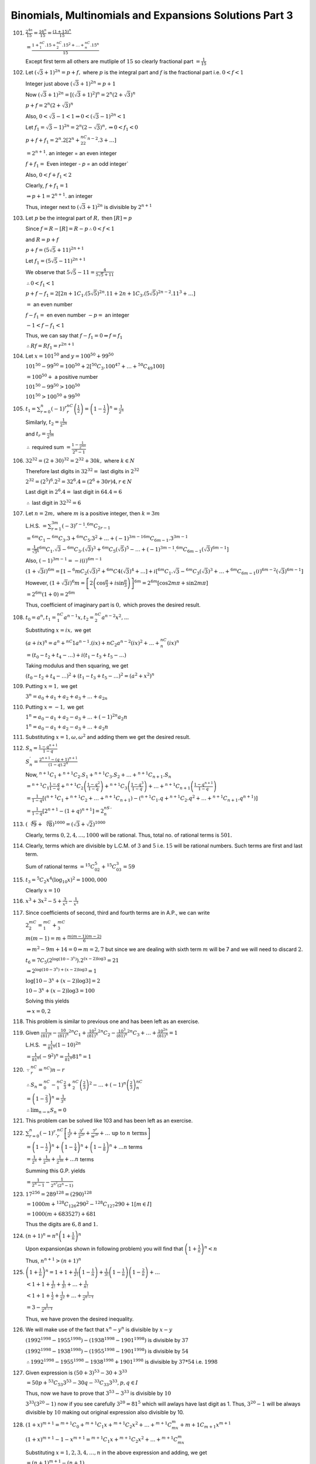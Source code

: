 .. meta::
   :author: Shiv Shankar Dayal
   :title: Binomial Theorem
   :description: Algebra
   :keywords: Algebra, ratio, proportions, variations, complex numbers,
              arithmetic progressions, geometric progressions, harmonic
              progressions, series, sequence, quadratic equations,
              permutations, combinations, lograithms, binomial theorem,
              determinant, matrices

Binomials, Multinomials and Expansions Solutions Part 3
*******************************************************
101. :math:`\frac{2^{4n}}{15} = \frac{16^n}{15} = \frac{(1 + 15)^n}{15}`

     :math:`= \frac{1 + {}^nC_1.15 + {}^nC_2.15^2 + \ldots + {}^nC_n.15^n}{15}`

     Except first term all others are mutliple of :math:`15` so clearly
     fractional part :math:`= \frac{1}{15}`

102. Let :math:`(\sqrt{3} + 1)^{2n} = p + f,` where :math:`p` is the integral
     part and :math:`f` is the fractional part i.e. :math:`0<f<1`

     Integer just above :math:`(\sqrt{3} + 1)^{2n} = p + 1`

     Now :math:`(\sqrt{3} + 1)^{2n} = [(\sqrt{3} + 1)^2]^n = 2^n(2 +
     \sqrt{3})^n`

     :math:`p + f = 2^n(2 + \sqrt{3})^n`

     Also, :math:`0 < \sqrt{3} - 1 < 1 \Rightarrow 0 < (\sqrt{3} - 1)^{2n} < 1`

     Let :math:`f_1 = \sqrt{3} - 1)^{2n} = 2^n(2 - \sqrt{3})^n, \Rightarrow 0 <
     f_1 < 0`

     :math:`p + f + f_1 = 2^n.2[2^n + {}^nC_22^{n - 2}.3 + \dots]`

     :math:`= 2^{n + 1}.` an integer = an even integer

     :math:`f + f_1 =` Even integer `- p =` an odd integer`

     Also, :math:`0 < f + f_1 < 2`

     Clearly, :math:`f + f_1 = 1`

     :math:`\Rightarrow p + 1 = 2^{n + 1}.` an integer

     Thus, integer next to :math:`(\sqrt{3} + 1)^{2n}` is divisible by
     :math:`2^{n + 1}`

103. Let :math:`p` be the integral part of :math:`R,` then :math:`[R] = p`

     Since :math:`f = R - [R] = R - p \therefore 0 < f < 1`

     and :math:`R = p  + f`

     :math:`p + f = (5\sqrt{5} + 11)^{2n + 1}`

     Let :math:`f_1 = (5\sqrt{5} - 11)^{2n + 1}`

     We observe that :math:`5\sqrt{5} - 11 = \frac{4}{5\sqrt{5} + 11}`

     :math:`\therefore 0 < f_1 < 1`

     :math:`p + f - f_1 = 2[{2n + 1}C_1.(5\sqrt{5})^{2n}.11 + {2n +
     1}C_3.(5\sqrt{5})^{2n - 2}.11^3 + \ldots]`

     :math:`=` an even number

     :math:`f - f_1 =` en even number :math:`- p =` an integer

     :math:`-1 < f - f_1 < 1`

     Thus, we can say that :math:`f - f_1 = 0 \Rightarrow f = f_1`

     :math:`\therefore Rf = Rf_1 = r^{2n + 1}`

104. Let :math:`x = 101^{50}` and :math:`y = 100^{50} + 99^{50}`

     :math:`101^{50} - 99^{50} = 100^{50} + 2[{}^{50}C_3.100^{47} + \ldots +
     {}^{50}C_{49}100]`

     :math:`= 100^{50} +` a positive number

     :math:`101^{50} - 99^{50} > 100^{50}`

     :math:`101^{50} > 100^{50} + 99^{50}`

105. :math:`t_1 = \sum_{r = 0}^n (-1)^r{}^nC_r\left(\frac{1}{2}\right) =
     \left(1 - \frac{1}{2}\right)^n = \frac{1}{2^n}`

     Similarly, :math:`t_2 = \frac{1}{2^{2n}}`

     and :math:`t_r = \frac{1}{2^{3n}}`

     :math:`\therefore` required sum :math:`= \frac{1 - \frac{1}{2^{mn}}}{2^n -
     1}`

106. :math:`32^{32} = (2 + 30)^{32} = 2^{32} + 30k,` where :math:`k \in N`

     Therefore last digits in :math:`32^{32} =` last digits in :math:`2^{32}`

     :math:`2^{32} = (2^5)^6.2^2 = 32^6.4 = (2^6 + 30r)4, r\in N`

     Last digit in :math:`2^6.4 =` last digit in :math:`64.4 = 6`

     :math:`\therefore` last digit in :math:`32^{32} = 6`

107. Let :math:`n = 2m,` where :math:`m` is a positive integer, then :math:`k =
     3m`

     L.H.S. :math:`= \sum_{r = 1}^{3m}(-3)^{r - 1}.{}^{6m}C_{2r - 1}`

     :math:`={}^{6m}C_1 - {}^{6m}C_3.3 + {}^{6m}C_5.3^2 + \ldots + (-1)^{3m -
     1}{}^{6m}C_{6m - 1}.3^{3m - 1}`

     :math:`= \frac{1}{\sqrt{3}}[{}^{6m}C_1.\sqrt{3} -
     {}^{6m}C_3.(\sqrt{3})^3 + {}^{6m}C_5(\sqrt{5})^5 - \ldots + (-1)^{3m
     - 1}.{}^{6m}C_{6m - 1}(\sqrt{3})^{6m - 1}]`

     Also, :math:`(-1)^{3m - 1} = -i(i)^{6m - 1}`

     :math:`(1 + \sqrt{3}i)^{6m} = [1 - {}^6mC_2(\sqrt{3})^2 +
     {}^{6m}C4(\sqrt{3})^4 + \ldots] + i[{}^{6m}C_1.\sqrt{3} -
     {}^{6m}C_3(\sqrt{3})^3 + \ldots + {}^{6m}C_{6m -1}(i)^{6m -
     2}(\sqrt{3})^{6m - 1}]`

     However, :math:`(1 + \sqrt{3}i)^6m = \left[2\left(\cos \frac{\pi}{3} +
     i\sin\frac{\pi}{3}\right)\right]^{6m} = 2^{6m}[\cos 2m\pi + \sin 2m\pi]`

     :math:`= 2^{6m}(1 + 0) = 2^{6m}`

     Thus, coefficient of imaginary part is :math:`0,` which proves the desired
     result.

108. :math:`t_0 = a^n, t_1 = {}^nC_1a^{n - 1}x, t_2 = {}^nC_2a^{n - 2}x^2, ...`

     Substituting :math:`x = ix,` we get

     :math:`(a + ix)^n = a^n + {}^nC1a^{n - 1}.(ix) + {}nC_2a^{n - 2}(ix)^2 +
     \ldots + {}^nC_n(ix)^n`

     :math:`=(t_0 - t_2 + t_4 - \ldots) + i(t_1 - t_3 + t_5 - \ldots)`

     Taking modulus and then squaring, we get

     :math:`(t_0 - t_2 + t_4 - \ldots)^2 + (t_1 - t_3 + t_5 - \ldots)^2 =
     (a^2 + x^2)^n`

109. Putting :math:`x = 1,` we get

     :math:`3^n = a_0 + a_1 + a_2 + a_3 + \ldots + a_{2n}`

110. Putting :math:`x = -1,` we get

     :math:`1^n = a_0 - a_1 + a_2 - a_3 + \ldots +(-1)^{2n}a_2n`

     :math:`1^n = a_0 - a_1 + a_2 - a_3 + \ldots +a_2n`

111. Substituting :math:`x = 1, \omega, \omega^2` and adding them we get the
     desired result.

112. :math:`S_n = \frac{1 - q^{n + 1}}{1 - q}`

     :math:`S_n^{'} = \frac{2^{n + 1} - (q + 1)^{n + 1}}{(1 - q).2^n}`

     Now, :math:`{}^{n + 1}C_1 + {}^{n + 1}C_2.S_1 + {}^{n + 1}C_3.S_2 +
     \ldots + {}^{n + 1}C_{n + 1}.S_n`

     :math:`= {}^{n + 1}C_1\frac{1 - q}{1 - q} + {}^{n + 1}C_2\left(\frac{1 -
     q^2}{1 - q}\right) + {}^{n + 1}C_3\left(\frac{1 - q^3}{1 - q}\right) +
     \ldots + {}^{n + 1}C_{n + 1}\left(\frac{1 - q^{n + 1}}{1 - q}\right)`

     :math:`= \frac{1}{1 - q}[({}^{n + 1}C_1 + {}^{n + 1}C_2 + \ldots + {}^{n +
     1}C_{n + 1}) -({}^{n + 1}C_1.q + {}^{n + 1}C_2.q^2 + \ldots + {}^{n +
     1}C_{n + 1}.q^{n + 1})]`

     :math:`= \frac{1}{1 - q}[2^{n + 1}- (1 + q)^{n + 1}] = 2^nS_n^{'}`

113. :math:`(\sqrt[4]{9} + \sqrt[6]{8})^{1000} = (\sqrt{3} + \sqrt{2})^{1000}`

     Clearly, terms :math:`0, 2, 4, \ldots, 1000` will be rational. Thus, total
     no. of rational terms is :math:`501.`

114. Clearly, terms which are divisible by L.C.M. of :math:`3` and :math:`5`
     i.e. :math:`15` will be rational numbers. Such terms are first and last
     term.

     Sum of rational terms :math:`= {}^{15}C_02^5 + {}^{15}C_03^3 = 59`

115. :math:`t_3 = {}^5C_2x^4(\log_{10}x)^2 = 1000,000`

     Clearly :math:`x = 10`

116. :math:`x^3 + 3x^2 - 5 + \frac{3}{x^2} - \frac{1}{x^3}`

117. Since coefficients of second, third and fourth terms are in A.P., we can write

     :math:`2{}^mC_2 = {}^mC_1 + {}^mC_3`

     :math:`m(m - 1) = m + \frac{m(m - 1)(m - 2)}{6}`

     :math:`\Rightarrow m^2 - 9m + 14 = 0 \Rightarrow m = 2, 7` but since we
     are dealing with sixth term :math:`m` will be 7 and we will need to
     discard :math:`2.`

     :math:`t_6 = {}7C_5(2^{\log(10 - 3^x)}).2^{(x - 2)\log 3} = 21`

     :math:`\Rightarrow 2^{\log(10 - 3^x) + (x - 2)\log 3} = 1`

     :math:`\log [10 - 3^x + (x - 2)\log 3] = 2`

     :math:`10 - 3^x + (x - 2)\log 3 = 100`

     Solving this yields

     :math:`\Rightarrow x = 0, 2`

118. This problem is similar to previous one and has been left as an exercise.

119. Given :math:`\frac{1}{(81)^n} - \frac{10}{(81)^n}{}^{2n}C_1 +
     \frac{10^2}{(81)^n}{}^{2n}C_2 - \frac{10^3}{(81)^n}{}^{2n}C_3 + \ldots +
     \frac{10^{2n}}{(81)^n} = 1`

     L.H.S. :math:`= \frac{1}{81^n}(1 - 10)^{2n}`

     :math:`= \frac{1}{81^n}(-9^2)^n = \frac{1}{81^n}81^n = 1`

120. :math:`\because {}^nC_r = {}^nC){n - r}`

     :math:`\therefore S_n = {}^nC_0 - {}^nC_1\frac{2}{3} +
     {}^nC_2\left(\frac{2}{3}\right)^2 - \ldots +
     (-1)^n\left(\frac{2}{3}\right){}^nC_n`

     :math:`= \left(1 - \frac{2}{3}\right)^n = \frac{1}{3^n}`

     :math:`\therefore \lim_{n \to \infty}S_n = 0`

121. This problem can be solved like 103 and has been left as an exercise.

122. :math:`\sum_{r = 0}^n(-1)^r.{}^nC_r\left[\frac{1}{2^r} +
     \frac{3^r}{2^{2r}} + \frac{7^r}{w^{3r}} + \ldots~\text{up
     to}~n~\text{terms}\right]`

     :math:`= \left(1 - \frac{1}{2}\right)^n + \left(1 - \frac{1}{4}\right)^n +
     \left(1 - \frac{1}{8}\right)^n + \ldots n` terms

     :math:`= \frac{1}{2^n} + \frac{1}{2^{2n}} + \frac{1}{2^{3n}} + \ldots n`
     terms

     Summing this G.P. yields

     :math:`= \frac{1}{2^n - 1} - \frac{1}{2^{n^2}(2^n - 1)}`

123. :math:`17^{256} = 289^{128} = (290)^{128}`

     :math:`= 1000m + {}^{128}C_{126}290^2 - {}^{128}C_{127}290 + 1 [m \in I]`

     :math:`= 1000(m + 683527) + 681`

     Thus the digits are :math:`6, 8` and :math:`1.`

124. :math:`(n + 1)^n = n^n\left(1 + \frac{1}{n}\right)^n`

     Upon expansion(as shown in following problem) you will find that
     :math:`\left(1 + \frac{1}{n}\right)^n < n`

     Thus, :math:`n^{n + 1} > (n + 1)^n`

125. :math:`\left(1 + \frac{1}{n}\right)^n = 1 + 1 + \frac{1}{2!}\left(1 -
     \frac{1}{n}\right) + \frac{1}{3!}\left(1 - \frac{1}{n}\right)\left(1 -
     \frac{2}{n}\right) + \ldots`

     :math:`< 1 + 1 + \frac{1}{2!} + \frac{1}{3!} + \ldots + \frac{1}{n!}`

     :math:`< 1 + 1 + \frac{1}{2} + \frac{1}{2^2} + \ldots + \frac{1}{2^{n -
     1}}`

     :math:`= 3 - \frac{1}{2^{n - 1}}`

     Thus, we have proven the desired inequality.

126. We will make
     use of the fact that :math:`x^n - y^n` is divisible by :math:`x - y`

     :math:`(1992^{1998} - 1955^{1998}) - (1938^{1998} - 1901^{1998})` is
     divisible by :math:`37`

     :math:`(1992^{1998} - 1938^{1998}) - (1955^{1998} - 1901^{1998})` is
     divisible by :math:`54`

     :math:`\therefore 1992^{1998} - 1955^{1998} - 1938^{1998} + 1901^{1998}`
     is divisible by :math:`37*54` i.e. :math:`1998`

127. Given expression is :math:`(50 + 3)^{53} - {30+ 3}^{33}`

     :math:`= 50p + {}^{53}C_{53}3^{53} - 30q - {}^{33}C_{33}3^{33}, p, q \in
     I`

     Thus, now we have to prove that :math:`3^{53} - 3^{33}` is divisible by
     :math:`10`

     :math:`3^{33}(3^{20} - 1)` now if you see carefully :math:`3^{20} =
     81^{5}` which will awlays have last digit as 1. Thus, :math:`3^{20} - 1`
     will be always divisible by :math:`10` making out original expression also
     divisible by 10.

128. :math:`(1 + x)^{m + 1} = {}^{m + 1}C_0 + {}^{m + 1}C_1x + {}^{m + 1}C_2x^2
     + \ldots + {}^{m + 1}C_mx^m + {}{m + 1}C_{m + 1}x^{m + 1}`

     :math:`(1 + x)^{m + 1} - 1 - x^{m + 1} = {}^{m + 1}C_1x + {}^{m + 1}C_2x^2
     + \ldots + {}^{m + 1}C_mx^m`

     Substituting :math:`x = 1, 2, 3, 4, \ldots, n` in the above expression and
     adding, we get

     :math:`= (n + 1)^{m + 1} - (n + 1)`

129. :math:`\sum_{i = 1}^k\sum_{k = 1}^n{}^nC_k{}^kC_i`

     :math:`= \sum_{k = 1}^n({}^nC_k).({}^kC_1) + \sum_{k =
     1}^n({}^nC_k).({}^kC_2) + \ldots + {}^nC_n.{}^nC_n`

     :math:`= {}^nC_1.{}^1C_1 + {}^nC_2({}^2C_1 + {}^2C_2) + \ldots +
     {}^nC_n({}^nC_1 + {}^nC_2 + \ldots + {}^nc_n)`

     :math:`= {}^nC_1(2 - 1) + {}^nC_2.(2^2 - 1) + \ldots + {}^nC_n(2^n - 1)`

     :math:`= {2 + 1}^n - 1 + {1 + 1}^n - 1 = 3^n - 2^n`

130. Though it may appear that this problem is dependent on logarithmic
     manipulation but sych is not the case. We will prove it for general value
     :math:`z` rather than :math:`10`

     :math:`\sum_{r=0}^n{(-1)^r\binom{n}{r}\frac{1+r\log
     z}{(1+\log z^n)^r}}`

     :math:`=\sum_{r=0}^n(-1)^r\binom{n}{r}\frac{1}{\left(1+\log z^n\right)^r}
     +\sum_{r=1}^n(-1)^r\binom{n-1}{r-1}\frac{n\log z}{\left(1+\log
     z^n\right)^r}`

     :math:`=1+\sum_{r=1}^{n-1}(-1)^r\left(\binom{n-1}{r}+\binom{n-1}{r-1}\right)\frac{1}{\left(1+\log
     z^n\right)^r} +(-1)^n\frac{1}{(1+\log
     z^n)^r}-\sum_{r=0}^{n-1}(-1)^r\binom{n-1}{r}\frac{\log z^n}{\left(1+\log
     z^n\right)^{r+1}}`

     :math:`=1+\sum_{r=1}^{n-1}(-1)^r\binom{n-1}{r}\frac{1}{\left(1+\log
     z^n\right)^r} -\sum_{r=0}^{n-2}(-1)^r\binom{n-1}{r}\frac{1}{\left(1+\log
     z^n\right)^{r+1}} +(-1)^n\frac{1}{(1+\log
     z^n)^r}-\sum_{r=0}^{n-1}(-1)^r\binom{n-1}{r}\frac{\log z^n}{\left(1+\log
     z^n\right)^{r+1}}`

     :math:`=1+\sum_{r=1}^{n-1}(-1)^r\binom{n-1}{r}\frac{1}{\left(1+\log
     z^n\right)^r}+(-1)^n\frac{1}{(1+\log z^n)^r}
     -\sum_{r=0}^{n-2}(-1)^r\binom{n-1}{r}\frac{1}{\left(1+\log
     z^n\right)^{r}}+(-1)^n\frac{\log z^n}{(1+\log z^n)^n}`

     :math:`=1+(-1)^{n-1}\frac{1}{(1+\log z^n)^{n-1}}+(-1)^n\frac{1}{(1+\log
     z^n)^{n-1}}-1+(-1)^n\frac{\log z}{(1+\log z^n)^n}`

     :math:`{=0}`

131. :math:`32^{32} = (2^5)^{32} = 2^{160} = {3 - 1}^{160} = 3m + 1, m \in N`

     :math:`{32}^{32^{32}} = 32^{3m + 1} = 2^{15m + 5} = 2^{3{5m + 1}}.2^2`

     :math:`=8^{5m + 1}.4 = 32.8^{5m} = 32(1 + 7)^{5m}`

     :math:`=32(1 + 7k), k \in N = 4 + 28 + 7(32k) = 4 + 7r, r \in N`

     Thus, remainder is :math:`4` when divided by :math:`7`

132. Let :math:`t = x - 3,` then :math:`x - 2 = 1 + t`

     :math:`\sum_{r=0}^{2n}a_r(x - 2)^r = \sum_{r=0}^{2n}b_r(x - r)^r`

     :math:`\Rightarrow \sum_{r=0}^{2n}a_r(1 + t)^r = \sum_{r=0}^{2n}b_rt^r`

     Equating coefficients of :math:`t^n` we obtain desired result.

133. Given expression is :math:`= (1 + x)^{1000}\left[1 + 2\frac{x}{1 + x} +
     3\left(\frac{x}{1 + x}\right)^2 + \ldots + 1001\left(\frac{x}{1 +
     x}\right)^{1000}\right]`

     The series is arithmetico-geometric series. Solving it yields

     :math:`= (1 + x)^1002 - x^{1001}(1 + x) - 1001.x^{1001}`

     Required coefficient of :math:`x^{50} = {}^{1000}C_50`

134. L.H.S. = coeff. of :math:`x^n` in :math:`(1 + x)^n + (1 + x)^{n + 1} +
     \ldots + (1 + x)^{n + k}`

     :math:`(1 + x)^n + (1 + x)^{n + 1} + \ldots + (1 + x)^{n + k}`

     :math:`= (1 + x)^n\left[\frac{1 + x}^{k + 1 - 1}{x}\right]`

     :math:`= \frac{1}{x}(1 + x)^{n + k + 1} - \frac{1}{x}(1 + x)^n`

     Coeff. of :math:`x^n = {}^{n + k + 1}C_{n + 1}`

     Hence, we have proved the desired equation.

135. Let :math:`S = (x + 2x^2 + 3x^3 + \ldots + nx^n)`

     :math:`xS = x^2 + 2x^3 + \ldots + (n - 1)x^n + nx^{n + 1}`

     :math:`S = x\frac{1 - x^n}{(1 - x)^2} - n\frac{x^{n + 1}}{1 - x}`

     :math:`(1 + x + 2x^2 + 3x^3 + \ldots + nx^n)^2 = \left[1 + \frac{x(1 -
     x^n)}{1 - x}^2 - \frac{nx^{n + 1}}{1 - x}\right]^2`

     Required coeff. of :math:`x^n` = coeff. of :math:`x^n` in :math:`\left(1 +
     \frac{x}{(1 - x)^2}\right)^2` [leaving terms containing powers of
     :math:`x` greater than :math:`n`]

     :math:`=` coeff. of :math:`x^n` in :math:`\left[1 + \frac{2x}{(1 - x)^2} +
     \frac{x^2}{(1 - x)^4}\right]`

     Solving this yields answer as :math:`\frac{n(n ^2 + 11)}{6}`

136. Let :math:`S = 1 + (1 + x) + (1 + x)^2 + \ldots + (1 + x)^n`

     :math:`(1 + x)S = (1 + x) + (1 + x)^2 + \ldots + (1 + x)^n + (1 + x)^{n +
     1}`

     Subtracting, we get

     :math:`xS = (1 + x)^{n + 1} - 1`

     :math:`\therefore ` coff. of :math:`x^k` in :math:`S = {}^{n + 1}C_{k + 1}`

137. Let the expression be :math:`E = (x + 1)^n + (x + 1)^{n - 1}(x + 2) + (x +
     1)^{n - 2}(x + 2)^2 + \ldots + (x + 2)^n`

     We know that :math:`(x - y)(x^{n - 1} + x^{n - 2}y + \ldots + y) = x^n -
     y^n`

     Thus, :math:`E(x + 2 - x - 1) = (x + 2)^{n + 1} - (x + 1)^{n + 1}`

     Coeff. of :math:`x^3` in :math:`(x + 2)^{n + 1} - (x + 1)^{n + 1}` is

     :math:`= {}^{n + 1}C_3.2^{n - 2} - {}^{n + 1}C_3`

138. :math:`\left(\frac{a + 1}{a^{\frac{2}{3}} - a^{\frac{1}{3}} + 1} - \frac{a -
     1}{a - a^{\frac{1}{2}}}\right)^{10}`

     :math:`= (\sqrt[3]{a} - \frac{1}{\sqrt{a}})^{10}`

     :math:`t_{r + 1} = {}^{10}C_r a^{\frac{10 - r}{3}}a^{-\frac{r}{2}}`

     Since the term has to be independent of :math:`a, \Rightarrow \frac{10 -
     r}{3} - \frac{r}{2} \Rightarrow r = 4`

     Thus :math:`t_5 = {}^{10}C_4 = 210`

139. Coeff. of :math:`x^2` in :math:`\left(x + \frac{1}{x}\right)^{10}(1 - x +
     2x^2) =` coeff. of :math:`x^2` in :math:`\left(x +
     \frac{1}{x}\right)^{10}` - coeff. of :math:`x` in :math:`\left(x +
     \frac{1}{x}\right)^{10}` - 2 * coeff. of term independent of :math:`x` in
     :math:`\left(x + \frac{1}{x}\right)^{10}`

     :math:`(r + 1)^{th}` term in :math:`\left(x + \frac{1}{x}\right)^{10} =
     {}^{10}C_rx^{10 - r}x^{-r} = {}^{10}C_rx^{10 - 2r}`

     Coeff. of :math:`x^2` means :math:`10 - 2r = 2 \Rightarrow r = 4.` Thus,
     coeff. :math:`= {}^10C_4 = 210`

     Coeff. of :math:`x` means :math:`10 - 2r = 1` which makes :math:`r` a
     fraction. Thus, coeff. :math:`= 0`

     Coeff. of term indepdent of :math:`x` means :math:`10 -2r = 0 \Rightarrow
     r = 5.` Thus, coeff. :math:`= 2.{}^10C_5 = 504`

     Thus, final coeff. :math:`= 210 + 504 = 714`

140. Coeff. of :math:`x^4` in :math:`(1 + x - 2x^2)^6 =` coeff. of :math:`x^r`
     in :math:`(1 + x(1 - 2x))^6`

     Thus coefficient of :math:`x^4` will occur in :math:`3^{rd}` terms onward.

     Adding coefficients we get :math:`-45` as our answer.

141. We have :math:`(1 + x + 2x^3)\left(\frac{3}{2}x^2 - \frac{1}{3x}\right)^9`

     :math:`= (1 + x + 2x^3)\left[\left(\frac{3}{2}x^2\right)^9 -
     {}^9C_1\left(\frac{2}{2}x^2\right)^8\frac{1}{3x} + \ldots +
     (-1)^9\left(\frac{1}{3x}\right)^9\right]`

     Thus, the term independent of :math:`x` in the expansion is :math:`1a_0 +
     1a_1 + 2a_3` where :math:`a_m` is the coefficient of :math:`x^m` in the
     second bracket :math:`[]` of previous equation. Now, :math:`(r + 1)^{th}`
     term in :math:`[]` of previous equation is

     :math:`{}^9C_r\left(\frac{3}{2}x^2\right)^{9 -
     r}\left(-\frac{1}{3x}\right)^r =
     (-1)^r{}^9C_r\left(\frac{3}{2}\right)^{9 -
     r}\left(\frac{1}{3^r}\right)x^{18 -r}`

     :math:`\therefore a_{18 - 3r} =` coeff. of :math:`x^{18 - 3r}`

     For :math:`a_0, 18 - 3r = 0 \Rightarrow r = 6 \Rightarrow a_0 = {}^9C_6
     \frac{3^3}{2^3}\frac{1}{3^6} = \frac{7}{18}`

     For :math:`a_1, 18 - 3s = 1, \Rightarrow r = \frac{19}{3}` which is
     fractional. :math:`\therefore a_1 = 0`

     For :math:`a_3, 18 - 3r = 3 \Rightarrow r - 7 \Rightarrow a_3 =
     -{}^9C_7\left(\frac{3}{2}\right)^2\frac{1}{3^7} = -\frac{1}{27}`

     Thus, required term :math:`= 1.\frac{7}{18} + .0 + 2.\frac{-1}{27} =
     \frac{17}{52}`

142. Given :math:`\left(x^2 + \frac{1}{x^3}\right)^7(2 - x)^{10}` and we have
     to find term independent of :math:`x` in this.

     Coeff of term independent of :math:`x` to be found in
     :math:`\frac{1}{x^{21}}(x^5 + 1)^7(2 - x)^{10}` i.e. coeff. of
     :math:`x^{21}` in :math:`(x^5 + 1)^7(2 - x)^{10}`

     :math:`(x^5 + 1)^7` will have coeff. of powers of :math:`x` where powers
     will be :math:`35, 30, 25, 20, \ldots, 0` while :math:`(2 - x)^{10}` will
     have powers of :math:`1, 2, 3, \ldots, 10`

     Clearly, combinations of :math:`20` and :math:`1` and :math:`15` and
     :math:`6` satisfy our needs.

     Thus, computing these terms leads to answer of :math:`-61600`

143. We have to find term independent of :math:`x` in :math:`(1 + x + x^{-2} +
     x^{-3})^{10}`

     Coeff. of term independent of :math:`x` in :math:`\frac{1}{x^30}(1 +
     x)^{10}(1 + x^3)^{10}`

     :math:`(1 + x)^{10}` will have powers of :math:`x` in :math:`0, 1, 2, 3,
     \ldots, 10` while :math:`(1 + x^3)^{10}` will have powers of :math:`x` in
     :math:`0, 3, 6, 9, \ldots, 30`

     Thus, combinaions of :math:`(0, 30), (3, 27), (6, 24), (9, 21)` are the
     combinations which will satisfy our needs, where first number is power of
     :math:`x` in :math:`(1 + x)^{10}` and second number is power of :math:`x`
     in :math:`(1 + x^3)^{10}`

     Thus coeff. is :math:`= {}^{10}C_1.{}^{30}C_{30} +
     {}^{10}C_3.{}^{30}C_{27} + {}^{10}C_6.{}^{30}C_{24} +
     {}^{10}C_9.{}^{30}C_{21}`

144. Given :math:`(1 + x^2)^2(1 + x)^n = \sum_{k = 0}^{n + 4}a_kx^k`

     :math:`a_1, a_2, a_3` are coefficients of :math:`x, x^2, x^3`
     respectively.

     Thus, we can find :math:`a_1, a_2, a_3` like we did in 143 and then apply
     arithmetic progression confition :math:`2a_2 = a_1 + a_3` to find
     :math:`n`

145. We have to prove that :math:`{}^mC_1 + {}^{m + 1}C_2 + {}^{m + 2}C_3 +
     \ldots + {}^{m + n - 1}C_n = {}^nC_1 + {}^{n + 1}C_2 + {}^{n + 2}C_3 +
     \ldots + {}^{n + m - 1}C_n`

     Keep in mind that :math:`{}^mC_0 = {}^nC_0`

     Adding :math:`{}^mC_0` to L.H.S., we get :math:`{}^mC_0 + {}^mC_1 +
     {}^{m + 1}C_2 + {}^{m + 2}C_3 + \ldots + {}^{m + n - 1}C_n`

     Now we know that :math:`{}^nC_r + {}^nC_{r - 1} = {}^{n + 1}C_r` applying
     the repeatedly we obtain L.H.S. as :math:`{}^{m + n}C_n`

     Similarly adding :math:`{}^nC_0` to R.H.S. and applying above formula
     repeatedly we obtain R.H.S. as :math:`{}^{m + n}C_m`

     Clearly, :math:`{}^{m + n}C_m = {}^{m + n}C_n`

146. Let us solve these one by one.

     1. We observe that :math:`1 + x + x^2 = (x + \omega)(x + \overline{\omega})`
        where :math:`\omega` and :math:`\overline{\omega}` are cube root of unity
        not equal to :math:`-1`

        :math:`\sum_{r=0}^{2n}c_rx^r=(x^2+x+1)^n=(x+w)^n(x+\overline{w})^n=\sum_{k=0}^n\binom{n}{k}x^kw^{n-k}\cdot
        \sum_{l=0}^n\binom{n}{\ell}x^l \overline{w}^{n-l}`

        Thus,
        :math:`a_r=\sum_{j=0}^r\binom{n}{j}\binom{n}{r-j}w^{n-j}\overline{w}^{\,n-(r-j)}=\sum_{j=0}^r\binom{n}{j}\binom{n}{r-j}w^{r-2j}`

        Thus, :math:`a_r = a_{2n - r}`

    2. :math:`a_r = a_{2n - r}` from previous part.

       Substituting :math:`x = 1`

       :math:`a_0 + a_1 + \ldots + a_2n = 2(a_0) + 2(a _1)  + \ldots +
       2a_{n - 1} + a_n = 3^n`

       :math:`\Rightarrow a_0 + a_1 + a_2 + \ldots + a_{n - 1} = \frac{1}{2}(3^n - a_n)`

    3. Differentiating and using result obtained in part 1 we can prove this.

147. Given :math:`\frac{(1 - x^3)^n}{(1 - x)^{3n}} = \sum_{r =
     0}^na_r\frac{x^r}{(1 - x)^{2r}}`

     :math:`\Rightarrow \left(\frac{1 + x + x^2}{(1 - x)^2}\right)^n = \sum_{r
     = 0}^na_r\alpha^r,` where :math:`\alpha = \frac{x}{(1 - x)^2}`

     :math:`(1 + 3\alpha)^n = \sum_{r = 0}^na_r\alpha^r`

     Coeff of :math:`\alpha^r = a_r = {}^nC_r3^r`

148. Coeff. of middle term of :math:`(1+ x)^{2n} = {}^{2n}C_n`

     Coeff. of :math:`x^n` in :math:`(1 + x)^{2n - 1} = {}^{2n - 1}C_n`

     Clearly, :math:`2.{}^{2n - 1}C_n = {}^{2n}C_n`

149. Coeff. of terms in the expansion of :math:`(x + y)^{200}` are
     :math:`{}^{200}C_1, {}^{200}C_2, {}^{200}C_3, \ldots, {}^{200}C_{200}`

     Since middle term has greatest coefficient, therefore :math:`r = 100`

150. Let committees of :math:`r` persons be made out of :math:`20`
     persons. Then number of committees :math:`= {}^20C_r`

     Since middle term has greatest coefficient therefore :math:`{}^{20}C_r`
     will be maximum when :math:`r = 10`

     Therefore, :math:`10` persons should be chosen for maximum no. of
     committees.
